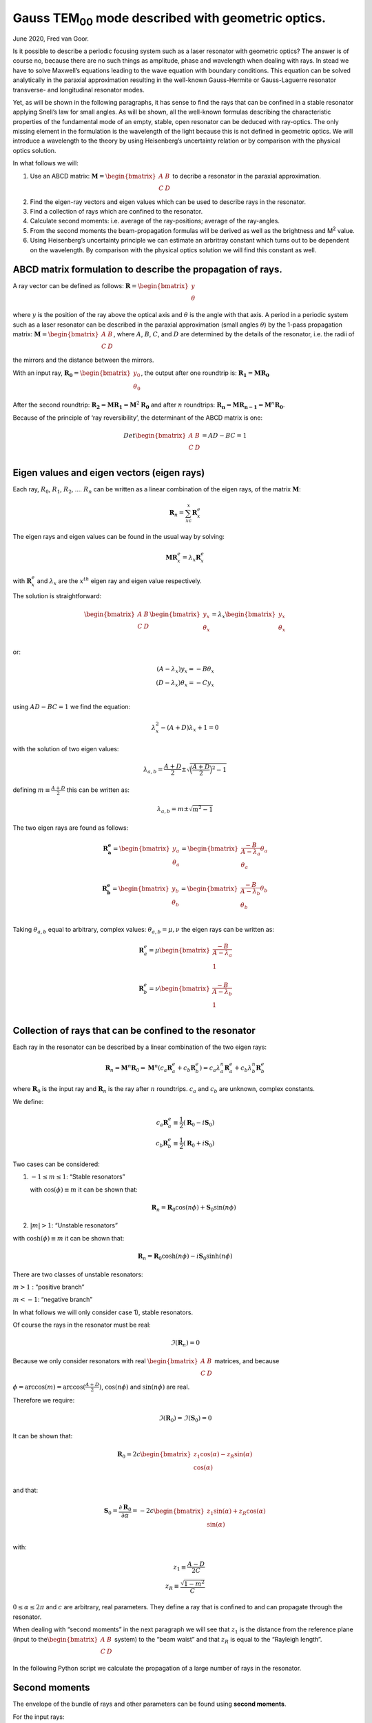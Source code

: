 Gauss TEM\ :sub:`00` \ mode described with geometric optics.
************************************************************

June 2020, Fred van Goor.

Is it possible to describe a periodic focusing system such as a laser
resonator with geometric optics? The answer is of course no, because
there are no such things as amplitude, phase and wavelength when dealing
with rays. In stead we have to solve Maxwell’s equations leading to the
wave equation with boundary conditions. This equation can be solved
analytically in the paraxial approximation resulting in the well-known
Gauss-Hermite or Gauss-Laguerre resonator transverse- and longitudinal
resonator modes.

Yet, as will be shown in the following paragraphs, it has sense to find
the rays that can be confined in a stable resonator applying Snell’s law
for small angles. As will be shown, all the well-known formulas
describing the characteristic properties of the fundamental mode of an
empty, stable, open resonator can be deduced with ray-optics. The only
missing element in the formulation is the wavelength of the light
because this is not defined in geometric optics. We will introduce a wavelength to the theory by using
Heisenberg’s uncertainty relation or by comparison with the physical optics solution.

In what follows we will:

1) Use an ABCD matrix:
   :math:`\mathbf{M} = \begin{bmatrix} A & B \\ C & D \\ \end{bmatrix}`
   to decribe a resonator in the paraxial approximation.

2) Find the eigen-ray vectors and eigen values which can be used to
   describe rays in the resonator.

3) Find a collection of rays which are confined to the resonator.

4) Calculate second moments: i.e. average of the ray-positions; average
   of the ray-angles.

5) From the second moments the beam-propagation formulas will be derived
   as well as the brightness and M\ :sup:`2` \ value.

6) Using Heisenberg’s uncertainty principle we can estimate an arbritray
   constant which turns out to be dependent on the wavelength. By
   comparison with the physical optics solution we will find this
   constant as well.

ABCD matrix formulation to describe the propagation of rays.
============================================================

A ray vector can be defined as follows:
:math:`\mathbf{R} = \begin{bmatrix} {y} \\ \theta\\ \end{bmatrix}` 

where :math:`y` is the position of the ray above the optical axis and :math:`\theta` is the angle with that axis.
A period in a periodic system such as a laser resonator can be described
in the paraxial approximation (small angles :math:`\theta`) by the
1-pass propagation matrix:
:math:`\mathbf{M} = \begin{bmatrix} A & B \\ C & D \\ \end{bmatrix}`,
where :math:`A`, :math:`B`, :math:`C`, and :math:`D` are determined by
the details of the resonator, i.e. the radii of the mirrors and the
distance between the mirrors.

With an input ray,
:math:`\mathbf{R_0} = \begin{bmatrix} {y_0} \\ \theta_0\\ \end{bmatrix}`,
the output after one roundtrip is:
:math:`\mathbf{R_1} = \mathbf{M} \mathbf{ R_0}`

After the second roundtrip:
:math:`\mathbf{R_2} = \mathbf{M} \mathbf{ R_1}=\mathbf{M}^2 \mathbf{ R_0}`
and after :math:`n` roundtrips:
:math:`\mathbf{R_n} = \mathbf{M} \mathbf{ R_{n-1}}=\mathbf{M}^n \mathbf{ R_0}`.

Because of the principle of ‘ray reversibility’, the determinant of the
ABCD matrix is one:

.. math::

   Det\begin{bmatrix}
   A & B \\
   C & D \\
   \end{bmatrix} = AD-BC=1

Eigen values and eigen vectors (eigen rays)
===========================================

Each ray, :math:`R_0`, :math:`R_1`, :math:`R_2`, …. :math:`R_n` can be
written as a linear combination of the eigen rays, of the matrix
:math:`\mathbf{M}`:

.. math:: \mathbf{R}_n=\sum_xc_x\mathbf{R}{^e_x}

The eigen rays and eigen values can be found in the usual way by
solving:

.. math:: \mathbf{M}\mathbf{R}^e_x=\lambda_x\mathbf{R}^e_x

with :math:`\mathbf{R}^e_x` and :math:`\lambda_x` are the :math:`x^{th}`
eigen ray and eigen value respectively.

The solution is straightforward:

.. math::

    
   \begin{bmatrix}
   A & B \\
   C & D \\
   \end{bmatrix} \begin{bmatrix}
   {y_x} \\
   \theta_x\\
   \end{bmatrix} = \lambda_x
   \begin{bmatrix}
   {y_x} \\
   \theta_x\\
   \end{bmatrix}

or:

.. math::

   (A-\lambda_x)y_x=-B\theta_x\\
   (D-\lambda_x)\theta_x=-Cy_x\\

using :math:`AD-BC=1` we find the equation:

.. math::


   \lambda^2_x-(A+D)\lambda_x+1=0

with the solution of two eigen values:

.. math::


   \lambda_{a,b}=\frac{A+D}{2}\pm\sqrt{\Big(\frac{A+D}{2}\Big)^2-1}

defining :math:`m\equiv\frac{A+D}{2}` this can be written as:

.. math::


   \lambda_{a,b}=m\pm\sqrt{m^2-1}

The two eigen rays are found as follows:

.. math::


   \mathbf{R^e_a}=\begin{bmatrix}
   {y_a} \\
   \theta_a\\
   \end{bmatrix} = \begin{bmatrix}
   \frac{-B}{A-\lambda_a} \theta_a \\
   \theta_a\\
   \end{bmatrix}
   \\
   \mathbf{R^e_b}=\begin{bmatrix}
   {y_b} \\
   \theta_b\\
   \end{bmatrix} = \begin{bmatrix}
   \frac{-B}{A-\lambda_b} \theta_b \\
   \theta_b\\
   \end{bmatrix}

Taking :math:`\theta_{a,b}` equal to arbitrary, complex values:
:math:`\theta_{a,b}=\mu,\nu` the eigen rays can be written as:

.. math::


   \mathbf{R}^e_a=\mu\begin{bmatrix}
   \frac{-B}{A-\lambda_a}  \\
   1\\
   \end{bmatrix}
   \\
   \mathbf{R}^e_b=\nu\begin{bmatrix}
   \frac{-B}{A-\lambda_b}  \\
   1\\
   \end{bmatrix}

Collection of rays that can be confined to the resonator
========================================================

Each ray in the resonator can be described by a linear combination of
the two eigen rays:

.. math::


   \mathbf{R}_n=\mathbf{M}^n\mathbf{R}_0=\mathbf{M}^n(c_a\mathbf{R}^e_a+c_b\mathbf{R}^e_b)=c_a\lambda^n_a\mathbf{R}^e_a+c_b\lambda^n_b\mathbf{R}^e_b

where :math:`\mathbf{R}_0` is the input ray and :math:`\mathbf{R}_n` is
the ray after :math:`n` roundtrips. :math:`c_a` and :math:`c_b` are
unknown, complex constants.

We define:

.. math::


   c_a\mathbf{R}^e_a\equiv\frac{1}{2}(\mathbf{R}_0-i\mathbf{S}_0)
   \\
   c_b\mathbf{R}^e_b\equiv\frac{1}{2}(\mathbf{R}_0+i\mathbf{S}_0)

Two cases can be considered:

1) :math:`-1 \le m \le 1`: “Stable resonators”

   with :math:`\cos(\phi)\equiv m` it can be shown that:

   .. math::


       \mathbf{R}_n=\mathbf{R}_0\cos(n\phi)+\mathbf{S}_0\sin(n\phi)

2) :math:`|m| > 1`: “Unstable resonators”

with :math:`\cosh(\phi)\equiv m` it can be shown that:

.. math::


       \mathbf{R}_n=\mathbf{R}_0\cosh(n\phi)-i\mathbf{S}_0\sinh(n\phi)

There are two classes of unstable resonators:

:math:`m>1` : “positive branch”

:math:`m<-1`: “negative branch”

In what follows we will only consider case 1), stable resonators.

Of course the rays in the resonator must be real:

.. math::


   \Im(\mathbf{R}_n)=0

Because we only consider resonators with real
:math:`\begin{bmatrix} A & B \\ C & D \\ \end{bmatrix}` matrices, and
because :math:`\phi=\arccos(m)=\arccos(\frac{A+D}{2})`,
:math:`\cos(n\phi)` and :math:`\sin(n\phi)` are real.

Therefore we require:

.. math::


   \Im(\mathbf{R}_0)=\Im(\mathbf{S}_0)=0

It can be shown that:

.. math::


   \mathbf{R}_0=2c\begin{bmatrix}
   z_1\cos(\alpha)-z_R\sin(\alpha) \\
   \cos(\alpha)  \\
   \end{bmatrix}

and that:

.. math::


   \mathbf{S}_0=\frac{\partial \mathbf{R}_0}{\partial \alpha}=-2c\begin{bmatrix}
   z_1\sin(\alpha)+z_R\cos(\alpha) \\
   \sin(\alpha)  \\
   \end{bmatrix}

with:

.. math::


   z_1\equiv \frac{A-D}{2C}\\
   z_R\equiv \frac{\sqrt{1-m^2}}{C}

:math:`0\le \alpha \le 2\pi` and :math:`c` are arbitrary, real
parameters. They define a ray that is confined to and can propagate
through the resonator.

When dealing with “second moments” in the next paragraph we will see that
:math:`z_1` is the distance from the reference plane (input to
the\ :math:`\begin{bmatrix} A & B \\ C & D \\ \end{bmatrix}` system) to
the “beam waist” and that :math:`z_R` is equal to the “Rayleigh length”.

In the following Python script we calculate the propagation of a large number of rays in the resonator.

.. plot:: geometric_laser_plot_rays.py

Second moments
==============

The envelope of the bundle of rays and other parameters can be found
using **second moments**.

For the input rays:

.. math::


   \mathbf{R}_0=\begin{bmatrix}y_0 \\
   \theta_0\\
   \end{bmatrix}
   =2c\begin{bmatrix}
   z_1\cos(\alpha)-z_R\sin(\alpha) \\
   \cos(\alpha)  \\
   \end{bmatrix}\;0 \leq \alpha \leq 2\pi

we find for the second moment of :math:`y_0`:

.. math::


   \langle{y_0^2}\rangle=\frac{1}{2\pi}\int_0^{2\pi}y_0(\alpha)^2\mathrm{d}\alpha=\frac{4c^2}{2\pi}\int_0^{2\pi}(z_1\cos\alpha-z_R\sin\alpha)^2\mathrm{d}\alpha=

.. math::


   =\frac{4c^2}{2\pi}\left[z_1^2\int_0^{2\pi}\cos^2\alpha\mathrm{d}\alpha+z_R^2\int_0^{2\pi}\sin^2\alpha\mathrm{d}\alpha-2z_1z_R\int_0^{2\pi}\sin\alpha\cos\alpha\mathrm{d}\alpha\right]=

.. math::


   =\frac{4c^2}{2\pi}\left[\pi{z_1^2}+\pi{z_R^2}+0\right]=2c^2\left(z_1^2+z_R^2\right)

In a similar way we find for the second moments of :math:`\theta_0` and
:math:`y_0\theta_0`:

.. math::


   \langle{\theta_0^2}\rangle=\frac{1}{2\pi}\int_0^{2\pi}\theta_0(\alpha)^2\mathrm{d}\alpha=2c^2

.. math::


   \langle{y_0\theta_0}\rangle=\frac{1}{2\pi}\int_0^{2\pi}{y_0}(\alpha)\theta_0(\alpha)\mathrm{d}\alpha=2c^2z_1

In general we want to know the rays at a distance :math:`z'` from the
input-reference plane:

.. figure:: _static/geometric_laser_fig1.png

In other words we want to know :math:`\mathbf{R}(z',\alpha)` for a given
input ray :math:`\mathbf{R}_0=\mathbf{R}(0,\alpha)` The ray at a
distance :math:`z'` can be found by propagating in free space
(refractive index = 1):

.. math::


   \mathbf{R}(z',\alpha)=\begin{bmatrix}
   1 & z' \\
   0 & 1 \\
   \end{bmatrix}\mathbf{R}_0=
   \begin{bmatrix}
   y_0 + z'\theta_0 \\
   \theta_0 \\
   \end{bmatrix}=
   2c\begin{bmatrix}
   z_1\cos{\alpha}-z_R\sin{\alpha}+z'\theta_0 \\
   \theta_0 \\
   \end{bmatrix}

Using :math:`\theta_0=\cos{\alpha}` and :math:`z \equiv{z_1+z'}` we find
for the rays at a distance, :math:`z`, from the beam waist (at a
distance :math:`z_1` from the reference plane):

.. math::


   \mathbf{R}(z,\alpha)=2c\begin{bmatrix}
   z\cos{\alpha}-z_R\sin{\alpha} \\
   \cos{\alpha} \\
   \end{bmatrix}

The second moments at :math:`z` are now:

.. math::


   \langle{y(z)^2}\rangle=2c^2(z^2+z_R^2)\equiv{w(z)^2}\\
   \langle\theta(z)^2\rangle=2c^2\\
   \langle{y(z)}\theta(z)\rangle=2c^2z

With :math:`w_0\equiv{w(0)}=\sqrt{2}cz_R` we define the beam waist
:math:`w_0` at :math:`z=0`. The size of the beam at a distance,
:math:`z`, from the waist is:

.. math::

   w(z)^2=2c^2z_R^2\left(1+\frac{z^2}{z_R^2}\right)

or:

.. math::

   w(z)^2=w_0^2\left(1+\frac{z^2}{z_R^2}\right)

This formula of the size of the beam (bundle of confined rays) is
exactly the same as the formula of the beam size of a Gaussian beam
modelled according to the theory of physical optics, based on Maxwell’s
equations. Also, the beam-area doubles when propagating a distance,
:math:`z_R`, from the waist:

.. math::

   w(z_R)^2=2c^2z_R^2(1+1)=2w_0^2

according to the definition of the Rayleigh length. The beam size,
:math:`w(z)`, is also plotted in the figure below executing the same Python script as before but now with the second moments included (black dashed curves). 

.. plot:: geometric_laser_plot_rays2.py

Wavefront radius
================

The radius of the wavefront can be found as follows: From
the figure it follows that:



.. math:: \beta=\frac{dw(z)}{dz}=\frac{w(z)}{Radius(z)}

.. math:: \frac{dw(z)^2}{dz}=2w\frac{dw}{dz}=2w(z)\frac{w(z)}{Radius(z)}=2\frac{\langle{y(z)^2}\rangle}{Radius(z)}

Also:

.. math::


   \frac{d{w(z)^2}}{dz}=\frac{d}{dz}[2c^2(z^2+z_R^2)]=4c^2z=2\langle{y(z)}\theta(z)\rangle

So, we find for the radius of the wavefront at large values of z:

.. math::


   Radius(z)=\frac{\langle{y(z)^2}\rangle}{\langle{y(z)\theta(z)}\rangle}=\frac{w_0^2(1+\frac{z^2}{z_R^2})}{2c^2z}
   =\frac{2c^2(z^2+z_R^2)}{2c^2z}=z(1+\frac{z_R^2}{z^2})

.. figure:: _static/geometric_laser_fig2.png

Brightness
==========

The following parameter, called the **Brightness** of the beam, does not
change while propagating the beam:

.. math::


   Brightness\equiv\sqrt{\langle{y(z)^2}\rangle\langle\theta{(z)^2}\rangle-\langle{y(z)}\theta(z)\rangle^2}
   =\sqrt{4c^4(z^2+z_R^2-z^2)}=2c^2z_R=const

Get the constant :math:`c`
==========================

The constant :math:`c` is still unknown and can be obtained by using
Heisenberg’s uncertainty relation or by comparing the results with the
formulas obtained using physical optics, the solution of the wave
equation.

**a) Heisenberg:**

The angle, :math:`\beta`, is given by:

.. math::


   \beta= \frac{w(z)}{z}\mid_{z\rightarrow\infty}=\frac{w_0\frac{z}{z_R}}{z}=\frac{w_0}{z_R}

The Heisenberg relation for the uncertainty of the impulse and position
in the transverse direction, :math:`y`, of a photon is given by:

.. math::


   \Delta{P_y}\Delta{y}=h

Assume that the uncertainty of the impulse,
:math:`p_z=\frac{h}{\lambda}`, :math:`\Delta{p_z}` in the z direction is
zero, the angle, :math:`\beta` is also given by:

.. math::


   2\beta=\frac{\Delta{p_y}}{p_z}=\frac{\frac{h}{2w_0}}   {\frac{h}{\lambda}}=\frac{\lambda}{2w_0}

So, from:

.. math::


   2\beta=\frac{2w_0}{z_R}=\frac{\lambda}{2w_0}

it follows that:

.. math::


   4w_0^2=\lambda{z_R}
   8c^2z_R^2=\lambda{z_R}

The constant, :math:`c` is:

.. math::


   c=\frac{\lambda}{4\sqrt{2}w_0}

**b) Compare with physical optics solution:**

For a round beam the Rayleigh length is:

.. math::


   z_R=\frac{\pi{w_0^2}}{\lambda}

using :math:`z_R=\frac{w_0}{\sqrt{2}c}` we find for the constant
:math:`c`:

.. math::


   c=\frac{\lambda}{\pi{\sqrt{2}w_0}}

(There is a slight difference with the Heisenberg method. Maybe this is
due to the slab geometry versus cylinder geometry? )

